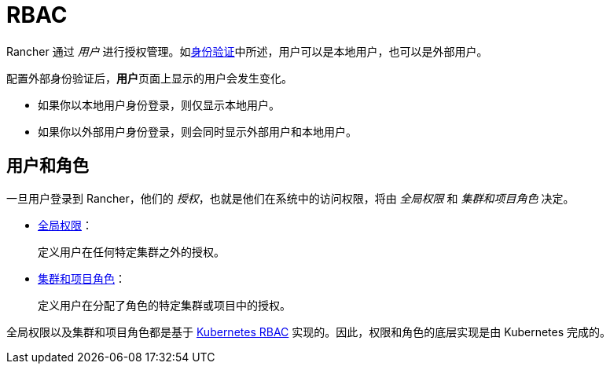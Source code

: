 = RBAC

Rancher 通过 _用户_ 进行授权管理。如xref:authentication-config.adoc[身份验证]中所述，用户可以是本地用户，也可以是外部用户。

配置外部身份验证后，**用户**页面上显示的用户会发生变化。

* 如果你以本地用户身份登录，则仅显示本地用户。
* 如果你以外部用户身份登录，则会同时显示外部用户和本地用户。

== 用户和角色

一旦用户登录到 Rancher，他们的 _授权_，也就是他们在系统中的访问权限，将由 _全局权限_ 和 _集群和项目角色_ 决定。

* xref:../how-to-guides/new-user-guides/authentication-permissions-and-global-configuration/manage-role-based-access-control-rbac/global-permissions.adoc[全局权限]：
+
定义用户在任何特定集群之外的授权。

* xref:../how-to-guides/new-user-guides/authentication-permissions-and-global-configuration/manage-role-based-access-control-rbac/cluster-and-project-roles.adoc[集群和项目角色]：
+
定义用户在分配了角色的特定集群或项目中的授权。

全局权限以及集群和项目角色都是基于 https://kubernetes.io/docs/reference/access-authn-authz/rbac/[Kubernetes RBAC] 实现的。因此，权限和角色的底层实现是由 Kubernetes 完成的。
